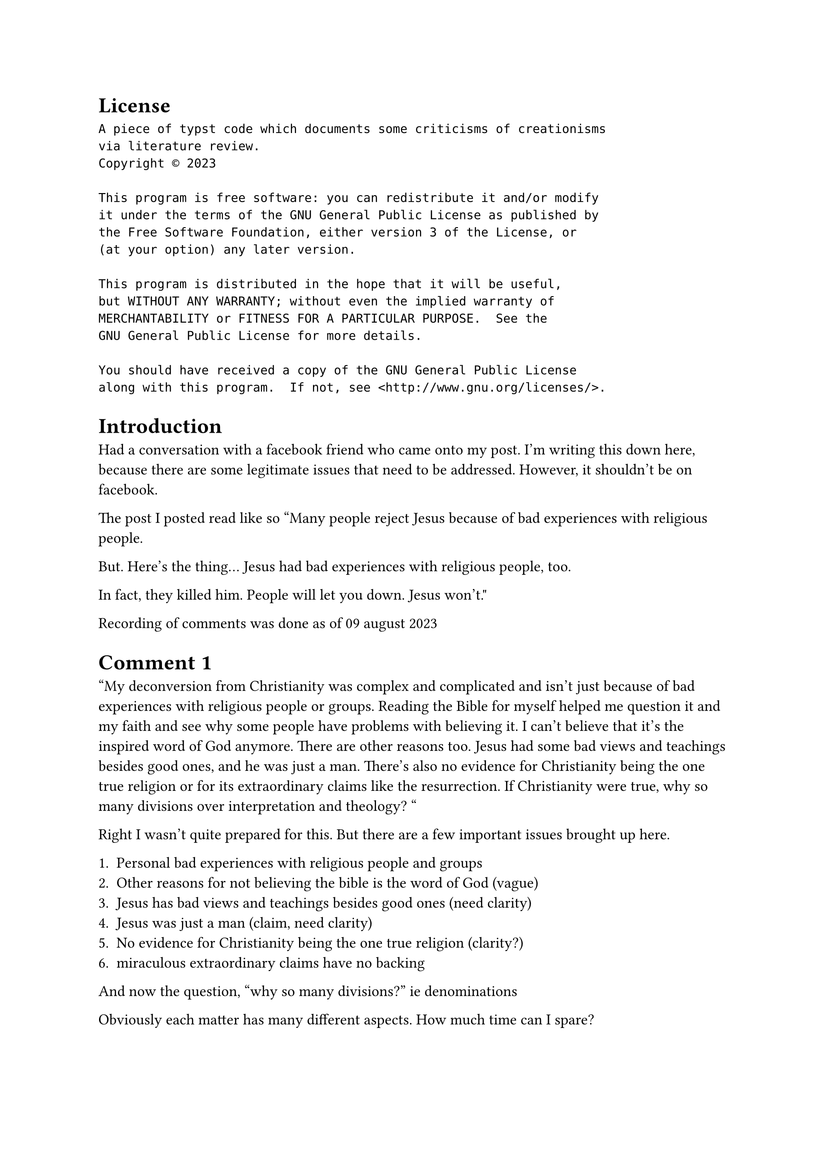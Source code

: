 
= License

```
A piece of typst code which documents some criticisms of creationisms
via literature review.
Copyright © 2023 

This program is free software: you can redistribute it and/or modify
it under the terms of the GNU General Public License as published by
the Free Software Foundation, either version 3 of the License, or
(at your option) any later version.

This program is distributed in the hope that it will be useful,
but WITHOUT ANY WARRANTY; without even the implied warranty of
MERCHANTABILITY or FITNESS FOR A PARTICULAR PURPOSE.  See the
GNU General Public License for more details.

You should have received a copy of the GNU General Public License
along with this program.  If not, see <http://www.gnu.org/licenses/>.

```
= Introduction

Had a conversation with a facebook friend who came onto my post. 
I'm writing this down here, because there are some legitimate issues 
that need to be addressed. However, it shouldn't be on facebook.

The post I posted read like so 
"Many people reject Jesus because of bad experiences with 
religious people. 

But. Here's the thing... Jesus had bad experiences with religious 
people, too.

In fact, they killed him. People will let you down. Jesus won't."

Recording of comments was done as of 09 august 2023

= Comment 1

"My deconversion from Christianity was complex and 
complicated and isn’t just because 
of bad experiences with religious people or groups. Reading 
the Bible for myself helped me question it and 
my faith and see why some people have problems with believing it. 
I can’t believe that it’s the inspired word of God anymore. There are 
other reasons too. Jesus had some bad views and teachings besides good 
ones, and he was just a man. There’s also no 
evidence for Christianity being the one true religion or for its 
extraordinary claims like the resurrection.
If Christianity were true, why so many divisions over 
interpretation and theology? "

Right I wasn't quite prepared for this. But there are a few important 
issues brought up here.

1. Personal bad experiences with religious people and groups 
2. Other reasons for not believing the bible is the word of God (vague)
3. Jesus has bad views and teachings besides good ones (need clarity)
4. Jesus was just a man (claim, need clarity)
5. No evidence for Christianity being the one true religion (clarity?)
6. miraculous extraordinary claims have no backing

And now the question, "why so many divisions?" ie denominations

Obviously each matter has many different aspects. How much time can I 
spare?

One thing is obvious to me though, having experienced a physical healing 
miracle first hand in real-time, I don't think the miraculous is as 
out-of-reach for people any more. This part is perhaps the easiest.

I thought and prayed at least about the last part, and had a response 
ready. However, I wasn't sure how well received it was going to be.
I wasn't generally interested in debates. 

== My response

" Ah, hi... wasn't quite expecting this
Well, I've glanced upon some of what you've written before, and as far 
as I hear, you've been through a lot. It's fair 
to say there are many layers to your question 
besides the obvious.
So let me ask you first, what are you looking for 
by asking this question? Are you out for information and 
perspectives? Are you seeking to persuade me and other people 
about your beliefs? Or do you just want to be heard? Is it a 
combination of these or something I haven't quite listed?
If you let me know, then it will help 
me formulate a response (if you want to be responded to)
"

= Comment 2 

"It’s to show why I’m no longer a Christian and to help 
Christians to think for themselves about their beliefs and 
about why some people leave the religion. It’s also to help 
non-Christians see why some people don’t accept the Christian religion."

Okay sure, so it seems any intellectual response I give is not going to be 
well received. This means long periods of debate and arguing. I scarcely
have time for that. Also, no point spending effort to give answers if 
someone doesn't want to listen to them.

Well, I chose to respond. 
To an extent, it feels a little bit rude to me, that one would come up 
commenting to me to teach me how to think. 

== My Response 

" okay, first observation: it seems you are more interested 
in heard more than you are in hearing people out. In that case 
i will not answer the question you asked.

Second observation: you said you want to help people think for 
themselves. When you say you want to help people think 
for themselves, it is as if you posture yourself as the superior 
person teaching someone intellectually inferior how to think. And it 
sounds to me as if you are going around attempting to proselytise 
people with your comments. It is this very kind 
of behaviour that many non christians find irritating when christians do 
it, carrying a “holier than thou” attitude, I am aware that 
this is why many leave the church. And yet here you are making 
comments on my post and being pushy with your belief systems. Remind 
me if i have forgotten, have I personally done this to you? Did 
I shove my belief systems into your face the way you have just done 
by commenting in this manner as you have on my post? What wrong 
have I done to you that I need to rectify? "

= Comment 3 

== Part A: I responded to this bit (1207 hrs 24 July)
"
I see. You kinda sound arrogant here. The reason why I wanted people 
to think about why they believe is because some Christians proselytized 
to me when I left Christianity and I felt overwhelmed when 
they talked to me in person. Some didn’t let me 
speak about why I don’t believe anymore. I’m not proselytizing to 
people, but trying to educate them. Most Christians and other 
religious people can’t think for themselves when they encounter other 
religious beliefs or even non-religious beliefs and ideas. I’m not 
the one who’s pushy about my lack of beliefs or shoving them 
down other people’s throats like many Christians and followers 
of other missionary religions like Islam are when they encounter formerly 
religious people or those who never believed in 
their respective religions. Also, Christians and Muslims have 
a lot a privileges wherever they’re the majority. Christian privilege 
is huge in the US, and yet they cry out “persecution” when 
they face boundaries being set on them or their ability to 
persecute and discriminate against others is being eroded. You didn’t 
try to pressure me into believing again, but 
some other Christians did. Unfortunately, you misunderstood 
me, like many other Christians have when I told 
my reasons why I left Christianity.

Ask yourself: Why do so many former Christians experience manipulation 
or shunning from Christian peers, or even 
discrimination? Why is it that conservative Christians and 
Christian fundamentalists want to force LGBTQ people into suicide 
or back into the closet? Why do they want to force women and girls 
to be submissive to men and boys?

Most Christians and other religious people are indoctrinated during 
childhood and adolescence into their religions and can’t think 
critically when they encounter other beliefs or lack of beliefs. 
I was like that myself when I was a believer in Jesus.
The post itself misunderstands why people leave Christianity 
and doesn’t acknowledge that the Bible is full of inaccuracies, 
contradictions, and other inconsistencies. "


== Part B: He added this later at 24 July at 13:55, I didn't see nor respond
" Plus it doesn’t acknowledge 
that Christianity has the sources of religious trauma 
for many former Christians and those deconstructing or 
deconverting from Christianity.

The fact that you don’t want to hear my perspective shows 
me that you’re not different from other Christians like the 
cult members who I spoke to in 2020 through Zoom and text. 
Many religious people won’t listen to formerly religious people or 
non-religious people when they proselytize to them but the 
ones that they proselytize to are telling them why they don’t believe.
I don’t see myself as superior to others. "

== My Response 

" Look man, if you want to believe what you want to, I have 
no intent to change your mind. I am totally okay if you want 
to express yourself. My issue is not with that. You are totally free 
to express your thoughts on your own facebook page. And you 
are by all means free not to believe in Christianity.

Here's where my issue is, you say that other Christians 
overwhelm you when the proselytise you. I get it, and 
I don't support them overwhelming you. You didn't invite 
them to come and overwhelm you, and yet they did. But you have come 
to my page where I didn't invite you either, and you started overwhelming 
me with questions, each requires its own nuanced and detailed discussion 
that you could write several books on them. And 
you have done so more with your last post, and 
packaged US politics into the discussion, which I have 
no interest in doing talking about. The United States 
is not my country of origin and I do not have 
the time nor desire to delve into its political intricacies 
as of this time. In the culture I come from, 
it's considered pushy if you come up all of a sudden 
uninvited and ask someone to justify their views religion and 
politics. How do you not expect me to perceive you as 
pushy and disrespectful even though you are not 
as pushy like some other missionaries?

Look, I want you to have your own views, and I want you 
to think for yourself, same as you do. Facebook is 
a bad place to discuss these sensitive topics and it is easy to 
misunderstand each other. As much as I have misunderstood you, I will 
also say you misunderstand me. You want not 
to be overwhelmed, so do I. And as it is, you 
are overwhelming me. You're coming up wanting to share 
your experiences and learning journey, and you are expecting me 
to understand you from facebook text of all things. I have 
experiences and a journey of my own, and yet you made 
no attempt to understand my experiences or journey, and then you expect 
me to understand yours when you come knocking the 
door all of a sudden. Moreover your comments come across as 
"i know better than you" even though you may not consciously mean it like 
that. I am not inclined to answer questions 
posed in such a manner. In the same manner, I don't expect you to 
answer me and try to be understanding toward me if I were to 
do the same to you, overwhelming you with 
questions out of the blue. And that's why, 
as you said, I made no attempt to pressure you, and I 
have no desire to overwhelm you either. I wish 
you peace and want to call it quits. Be well. "

== Issues here

If one were to filter out the vitriol, here are the important points

1. Most religious people can't think for themselves, indoctrination
2. Stifled discussion when he wanted to bring up his views
3. Majority Religious Privilege 
4. Experiences of manipulation
5. LGBTQ issues, forced into suicide or back into the closet
6. forcing women and girls to be submissive to men and boys 
7. bible is full of inaccuracies, contradictions and inconsistencies

Now again, this is about six additional issues within the span of 
twelve posts. It's not really giving me any chance to answer. 
Can answer those later.

= Comment 4

"Ok. Sorry that we misunderstood each other. I wasn’t fully honest with 
myself when I began to show reasons why I left Christianity 
twice. I would have been open to hearing you tell me 
why you believe. What I mentioned that’s political isn’t limited to 
the US, but is also happening in some Latin American countries 
and in the Philippines, and even in Uganda and in some Eastern 
European countries.

You did comment on one of my posts without me inviting you to comment 
on my posts about Bible inconsistencies. But at that time, I 
didn’t make a post that everyone can see about all the 
reasons why I’m an agnostic atheist.
I don’t know how well atheists and other nonreligious people are 
treated in Singapore, especially if they used to be 
Christian, Muslim, Hindu, Buddhist, etc.
My religious traumas were triggered when I responded to your post. The 
picture that you shared was what triggered my religious traumas. In 
some parts of the US, atheists and other nonreligious people are 
still discriminated.
I hope that in the future we can understand each other, especially about 
why you believe and why I don’t believe, even though we don’t 
convert, revert, or deconvert. I don’t want to pressure any religious 
person to deconvert from their religious beliefs."

== My Response

"Hey man, no hard feelings, and if I triggered your trauma in 
this present post. I am sorry this that happened and re-triggered 
your trauma. I did not intend to and I wasn't even intending the 
post for you.
Also fair statement on me commenting on your post previously. Apologies 
if that incident triggered your trauma as well. I'll try not to 
comment unless you want me to in future.

If it helps you, and I mean no malice, feel free to block any of 
my posts that may trigger your trauma. I don't want you 
to relive your negative experiences and I do wish you well. I 
do hope you can recover and become free of your religious trauma.

I appreciate your last statement and I don't want to 
pressure you as well. I hope there are no enmities now. Also, I 
have much on my hands at the moment with regards to finishing my 
studies, so I cannot really comment too much about these heavy topics.

Do take care. See you when I see you."

== Issues brought up 

J. Alvarez mentioned that 
I commented on his post uninvited when he talked about
biblical inconsistencies. Now, I looked up the post,
the original post on 11 July 2022:

" Incoherencias bíblicas No. 1: Contradicciones acerca de 
la salvación, la justificación, la obediencia, observación de la 
ley judía, las obras y la fe (hay más pasajes en el Nuevo 
Testamento sobre estos temas, los cuales se contradicen uno a otro y 
los siguientes pasajes cuando se relacionen con la salvación y la 
justificación). Sólo están listados los libros 
y capítulos con los pasajes resumados -

Gálatas 2 - Justificación por la fe aparte de las obras de la Ley
Efesios 2 - Salvados por gracia por medio de la fe en 
Cristo, y no por las obras
Gálatas 4 - Volviendo a la Ley resulta en 
la esclavitud a la Ley
Gálatas 5 - Sirviéndose y amándose entre ellos mismos y evitando 
“obras de la carne” (implicando obras y obediencia)
Efesios 4 hasta 6 - Obediencia y obras
Hebreos 11 - Fe ciega que resulta en obras y obediencia
Filipenses 2 - Trabajando en la obra de la salvación con 
miedo y temor, sin cuestionar nada ni quejarse 
Filipenses 3 - Evitando el legalismo
Juan 14 - Manteniendo los mandamientos de Jesús
Romanos 10 - Llamando el nombre del Señor resultará en la salvación
Mateo 7 - Sólo los que hacen la voluntad de Dios se salvarán 
y muchos que dicen ‘Señor…’ serán condenados. Así que no 
todos que llaman el nombre del Señor se salvarán 
Santiago 2 - Justificados por las obras y no sóla la fe
Mateo 19 - Manteniendo los mandamientos (eso quiere decir toda la 
ley judía y cualesquiera que Jesús dijo a sus seguidores que obedecieran)
Romanos 9 - Predestinación, a pesar de la justificación por la fe
Efesios 1 - Predestinación
Romanos 2 - Justificados por las obras
Apocalipsis 20 - Los muertos están juzgados conforme a sus obras
Lucas 23 - Personas moribundas que se arrepienten y aceptan a Jesús 
pueden salvarse antes de la muerte"

Translation:

"
Biblical inconsistencies #1: Contradictions about salvation, 
justification, obedience, observation of Jewish law, works and 
faith (there are more passages in the New Testament 
about these topics, which contradict each other and the following 
passages when they relate to salvation and the justification). Only 
the books and chapters with the passages summarized are listed -

Galatians 2 - Justification by faith apart from the works of the law
Ephesians 2 - Saved by grace through faith in Christ, and not by works
Galatians 4 - Returning to the law results in slavery to the law
Galatians 5 - Serving and loving one another and avoiding 
“works of the flesh” (involving works and obedience)
Ephesians 4:6 - Obedience and works
Hebrews 11 - Blind faith that results in works and obedience
Philippians 2 - Working toward the work of salvation with fear 
and fear, without questioning anything or complaining
Philippians 3 - Avoiding Legalism
John 14 - keeping the commandments of Jesus
Romans 10 - Calling on the name of the Lord results in salvation
Matthew 7 - Only those who do the will of God will be 
saved and many who say ‘Lord.. ‘ they will be condemned. So not 
everyone who calls on the name of the Lord will be saved
James 2 - Justified by works and not by faith alone
Matthew 19 - Keeping the Commandments (that means all Jewish law and 
whichever Jesus told his followers to obey)
Romans 9 - Predestination, despite the justification by faith
Ephesians 1 - Predestination
Romans 2 - Justified by Works
Revelation 20 - The dead are judged according to their works
Luke 23 - Dying people who repent and accept Jesus can 
be saved before death"


He commented in a discussion on his post:
" Thanks. I already watched American Gospel. It’s a 
nice documentary about what Reformed preachers and churches teach. I 
was still confused and don’t really know what it means to have faith 
in Christ, but I never believed in the “once saved always 
saved” doctrine.

The most negative impact on my faith after 2019 came from 
my experiences with four different destructive cults or high-control groups
, especially Shincheonji and the International Christian Church, 
because the members their were teaching me that 
I must do works and obey to be saved 
and could see that their campus ministries were not healthy 
when they tried to silence me or accused me of 
wanting to fight them when I wanted to 
have a peaceful discussion. They confused me on salvation, but I 
quickly left the ICC ministry known as DREAM when I 
got to the part where they said I must disciple someone to 
become a Christian, and I wish I could leave the Shincheonji ministry 
known at the time I was in it as NorCal 
Missions when I heard the instructor saying that one must 
know and understand the parables to receive salvation. I didn’t 
pay much attention to what they taught until a few months later, but 
I’m glad that I eventually left the group. I definitely experienced 
manipulation, isolation attempts, and willful dishonesty in DREAM 
and NorCal Missions, and came to realize that the NorCal 
Missions recruiter who first invited me to her group 
wasn’t really my friend. "

To which I responded:

"im so sorry that happened to you

Even as i read your account, i feel my blood boiling inside me 
when i read about what these people did to you.

Yes, run far far away from them."

Umm... I was trying to be supportive and empathetic? Not idea pushing?
Excuse me? How is this supposed to be pushy compared to what was 
posted on my facebook post? 

I don't quite understand why this is being used as an example of me being 
rude and pushy, when I commented. I did not even touch on biblical 
inconsistency in my post, did I? Nevermind, I decided to apologise first 
rather than settling this score, and I won't bring it up again, intent is 
to build bridges, not walls. 

Now the biblical inconsistency part is relatively easier to handle.
But it's also a common point of confusion.


Now, onto other issues

1. Personal Religious Trauma experiences
2. Religious Majority Privilege

= Comment 5 (end of conversation) 

"It’s ok. Thanks. We don’t have to discuss about religion 
and spirituality. I hope you’re doing well. Good luck with your studies!"

= Addressing Some Comments

Here's a list of some of the concerns J. Alvarez raised.
Now, I'd be a little more willing to listen if he came to share his 
experiences and perspectives rather than "educate" people, the word 
itself does carry the connotation that "I'm the teacher, you're the 
student", at least that's how I read it. Maybe I misunderstood.

The list is as follows:

1. Personal bad experiences with religious people and groups (x2)
2. Other reasons for not believing the bible is the word of God (vague)
3. Jesus has bad views and teachings besides good ones (need clarity)
4. Jesus was just a man (claim, need clarity)
5. No evidence for Christianity being the one true religion (clarity?)
6. miraculous extraordinary claims have no backing
7. Most religious people can't think for themselves, indoctrination
8. Stifled discussion when he wanted to bring up his views
9. Majority Religious Privilege (x2)
10. Experiences of manipulation
11. LGBTQ issues, forced into suicide or back into the closet
12. forcing women and girls to be submissive to men and boys 
13. bible is full of inaccuracies, contradictions and inconsistencies
14. Schisms (multiple denominations)

== On the Miraculous (point 6)

Okay, there's countless literature on the incredulity of a group of 
eleven men stealing the body or some other explanation, and then being 
allowed to spread religion WITHOUT miraculous signs and wonders. This 
is especially when they were up against the religious and cultural 
elitist group of the Pharisees. And they were up against the military 
might of the Roman Empire. 

Even if they were completely convinced and psychologically delusional to 
the point of death, this does not explain how the Romans were not able 
to quench this "uprising" as they have done so with many similar ones
before.

Of course, I'm biased because I experienced my own personal physical 
healing miracle and have seen the effects of prayer with my own eyes.
But I think it's okay to have one's views shifted because of evidence 
because it's experienced first hand.

== Bad Experiences (point 1) Manipulation (point 10)

Need more elaboration. I've seen abuse of authority, and it is 
heavily condemned in scripture. However, I may not be addressing what 
he's asking.


== Claims of Jesus having Bad Views and Teachings (point 3)

Hmm... I'll need more insight on why he claims Jesus to be bad.


== Claims of Jesus being just a man (point 4)

Well, this point of contention existed from day zero. Plenty of literature 
has been written, I'm not going to really add onto it.

== No evidence for being one true religion (point 5)

Need more clarity. That's a very vague point and claim. Need a thesis,
book or essay reference.




== GroupThink and Indoctrination (point 7)

Unfortunately, I kind of agree with this. It's not a new point I wasn't 
aware of before. I really detest this when people are not allowed to 
ask questions and build trust. Two way conversation is the basic
building block of relationships. And you can't love your neighbour,
and by extension, fulfil the great commission if you can't even learn 
to listen properly.

== Stifled discussion (point 8)

See point 7. The counter point is that it also depends 
on the tone of the conversation.
Often times, the crux of communication is not just the verbal bits, but 
non verbal vits. While legitimate points may be raised, the manner 
in which they are raised will greatly affect the way the conversation
goes. 

I'll be willing to discuss points, but I perceived the tone as rude,
inconsiderate and condescending, therefore I didn't want to respond.

== Majority Religious Privilege (point 9)

TBD

== LGBTQ issues (point 11)

TBD

== Women's Rights (point 12)

TBD

== Biblical Inaccuracy (point 13)

The claim here is one of self contradiction and inaccuracy. 
I will need more insight to grasp this a little better.


== Schisms, multiple denominations and sects (point 14)

"If Christianity were true, why so many divisions over 
interpretation and theology? "

Here's my question in response:

"If the sun is absolutely and truly hot, why do some people on earth 
freeze to death and some people die of heat injury? And why do some 
people experience good crop yields and warmth from that very same sun?"



